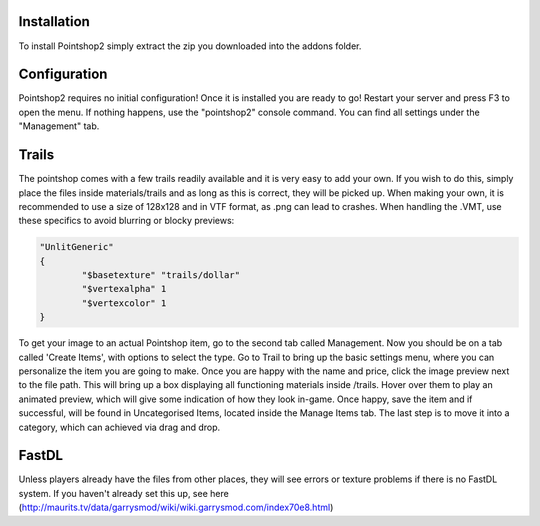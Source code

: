 Installation
============
To install Pointshop2 simply extract the zip you downloaded into the addons folder.

Configuration
=============
Pointshop2 requires no initial configuration! Once it is installed you are ready to go!
Restart your server and press F3 to open the menu. If nothing happens, use the "pointshop2" console command.
You can find all settings under the "Management" tab.

Trails
============
The pointshop comes with a few trails readily available and it is very easy to add your own. If you wish to do this, simply place the files inside materials/trails and as long as this is correct, they will be picked up. When making your own, it is recommended to use a size of 128x128 and in VTF format, as .png can lead to crashes. When handling the .VMT, use these specifics to avoid blurring or blocky previews:

.. highlight:: lua
.. code-block:: lua

	"UnlitGeneric"
	{
		"$basetexture" "trails/dollar"
		"$vertexalpha" 1
		"$vertexcolor" 1
	}

To get your image to an actual Pointshop item, go to the second tab called Management. Now you should be on a tab called 'Create Items', with options to select the type. Go to Trail to bring up the basic settings menu, where you can personalize the item you are going to make. Once you are happy with the name and price, click the image preview next to the file path. This will bring up a box displaying all functioning materials inside /trails. Hover over them to play an animated preview, which will give some indication of how they look in-game. Once happy, save the item and if successful, will be found in Uncategorised Items, located inside the Manage Items tab. The last step is to move it into a category, which can achieved via drag and drop.

FastDL
============
Unless players already have the files from other places, they will see errors or texture problems if there is no FastDL system. If you haven't already set this up, see here (http://maurits.tv/data/garrysmod/wiki/wiki.garrysmod.com/index70e8.html)